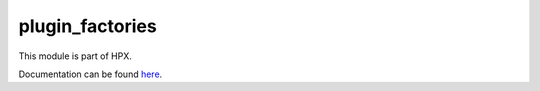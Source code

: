 
..
    Copyright (c) 2020-2021 The STE||AR-Group

    SPDX-License-Identifier: BSL-1.0
    Distributed under the Boost Software License, Version 1.0. (See accompanying
    file LICENSE_1_0.txt or copy at http://www.boost.org/LICENSE_1_0.txt)

================
plugin_factories
================

This module is part of HPX.

Documentation can be found `here
<https://hpx-docs.stellar-group.org/latest/html/modules/plugin_factories/docs/index.html>`__.

